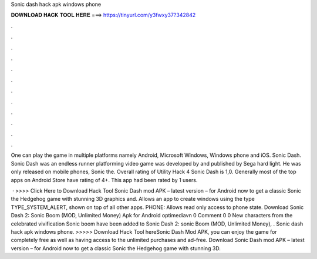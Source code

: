Sonic dash hack apk windows phone



𝐃𝐎𝐖𝐍𝐋𝐎𝐀𝐃 𝐇𝐀𝐂𝐊 𝐓𝐎𝐎𝐋 𝐇𝐄𝐑𝐄 ===> https://tinyurl.com/y3fwxy37?342842



.



.



.



.



.



.



.



.



.



.



.



.

One can play the game in multiple platforms namely Android, Microsoft Windows, Windows phone and iOS. Sonic Dash. Sonic Dash was an endless runner platforming video game was developed by and published by Sega hard light. He was only released on mobile phones, Sonic the. Overall rating of Utility Hack 4 Sonic Dash is 1,0. Generally most of the top apps on Android Store have rating of 4+. This app had been rated by 1 users.

 · >>>> Click Here to Download Hack Tool Sonic Dash mod APK – latest version – for Android now to get a classic Sonic the Hedgehog game with stunning 3D graphics and. Allows an app to create windows using the type TYPE_SYSTEM_ALERT, shown on top of all other apps. PHONE: Allows read only access to phone state. Download Sonic Dash 2: Sonic Boom (MOD, Unlimited Money) Apk for Android optimediavn 0 Comment 0 0 New characters from the celebrated vivification Sonic boom have been added to Sonic Dash 2: sonic Boom (MOD, Unlimited Money), . Sonic dash hack apk windows phone. >>>>> Download Hack Tool hereSonic Dash Mod APK, you can enjoy the game for completely free as well as having access to the unlimited purchases and ad-free. Download Sonic Dash mod APK – latest version – for Android now to get a classic Sonic the Hedgehog game with stunning 3D.
